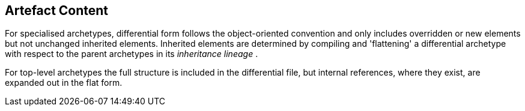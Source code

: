 == Artefact Content

For specialised archetypes, differential form follows the object-oriented convention and only includes overridden or new elements but not unchanged inherited elements. Inherited elements are determined by compiling and 'flattening' a differential archetype with respect to the parent archetypes in its _inheritance lineage_ .

For top-level archetypes the full structure is included in the differential file, but internal references, where they exist, are expanded out in the flat form.
